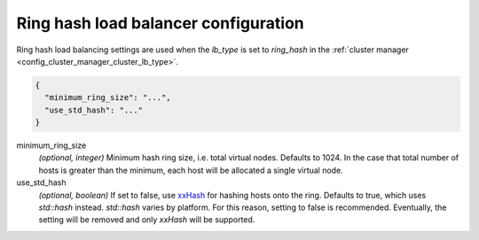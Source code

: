 .. _config_cluster_manager_cluster_ring_hash_lb_config:

Ring hash load balancer configuration
=====================================

Ring hash load balancing settings are used when the *lb_type* is set to *ring_hash* in the
:ref:`cluster manager <config_cluster_manager_cluster_lb_type>`.

.. code-block:: json

  {
    "minimum_ring_size": "...",
    "use_std_hash": "..."
  }

minimum_ring_size
  *(optional, integer)* Minimum hash ring size, i.e. total virtual nodes. Defaults to 1024. In the
  case that total number of hosts is greater than the minimum, each host will be allocated a single
  virtual node.

use_std_hash
  *(optional, boolean)* If set to false, use `xxHash <https://github.com/Cyan4973/xxHash>`_ for
  hashing hosts onto the ring. Defaults to true, which uses *std::hash* instead. *std::hash* varies
  by platform. For this reason, setting to false is recommended.  Eventually, the setting will be
  removed and only *xxHash* will be supported.
